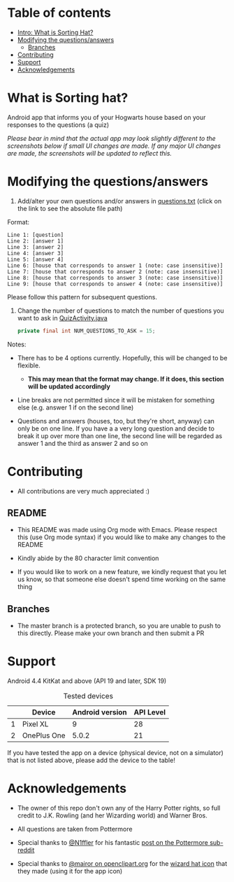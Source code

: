 
* Table of contents
  - [[https://github.com/knjk04/SortingHat/tree/feature#what-is-sorting-hat][Intro: What is Sorting Hat?]]
  - [[https://github.com/knjk04/SortingHat/tree/feature#modifying-the-questionsanswers][Modifying the questions/answers]]
    - [[https://github.com/knjk04/SortingHat/tree/feature#branches][Branches]]
  - [[https://github.com/knjk04/SortingHat/tree/feature#contributing][Contributing]]
  - [[https://github.com/knjk04/SortingHat/tree/feature#support][Support]]
  - [[https://github.com/knjk04/SortingHat/tree/feature#acknowledgements][Acknowledgements]]

* What is Sorting hat?
  Android app that informs you of your Hogwarts house based on your responses to
  the questions (a quiz)

  /Please bear in mind that the actual app may look slightly different to the
  screenshots below if small UI changes are made./
  /If any major UI changes are made, the screenshots will be updated to reflect
  this./

  [[file:repoMedia/allQuarterRes.png]]

* Modifying the questions/answers
  1. Add/alter your own questions and/or answers in [[https://github.com/knjk04/SortingHat/blob/feature/app/src/main/res/raw/questions.txt][questions.txt]] (click on the
     link to see the absolute file path)

  Format:
  #+BEGIN_SRC
  Line 1: [question]
  Line 2: [answer 1]
  Line 3: [answer 2]
  Line 4: [answer 3]
  Line 5: [answer 4]
  Line 6: [house that corresponds to answer 1 (note: case insensitive)]
  Line 7: [house that corresponds to answer 2 (note: case insensitive)]
  Line 8: [house that corresponds to answer 3 (note: case insensitive)]
  Line 9: [house that corresponds to answer 4 (note: case insensitive)]
  #+END_SRC

  Please follow this pattern for subsequent questions. 

  2. Change the number of questions to match the number of questions you want to 
     ask in [[https://github.com/knjk04/SortingHat/blob/feature/app/src/main/java/com/presentedbykaran/sortinghat/QuizActivity.java][QuizActivity.java]]
     #+BEGIN_SRC java
     private final int NUM_QUESTIONS_TO_ASK = 15;
     #+END_SRC
  
  Notes:
  - There has to be 4 options currently. Hopefully, this will be changed to be
    flexible.
    - *This may mean that the format may change. If it does, this section will
      be updated accordingly*


  - Line breaks are not permitted since it will be mistaken for something else
    (e.g. answer 1 if on the second line)  


  - Questions and answers (houses, too, but they're short, anyway) can only be 
    on one line. If you have a a very long question and decide to break it up
    over more than one line, the second line will be regarded as answer 1 and
    the third as answer 2 and so on

* Contributing
  - All contributions are very much appreciated :) 

**    README
  - This README was made using Org mode with Emacs. Please respect this (use Org
    mode syntax) if you would like to make any changes to the README


  - Kindly abide by the 80 character limit convention


  - If you would like to work on a new feature, we kindly request that you let
    us know, so that someone else doesn't spend time working on the same thing


**    Branches
    - The master branch is a protected branch, so you are unable to push to this 
      directly. Please make your own branch and then submit a PR

* Support
  Android 4.4 KitKat and above (API 19 and later, SDK 19)
  
  #+CAPTION: Tested devices
|   | Device      | Android version | API Level |
|---+-------------+-----------------+-----------|
| 1 | Pixel XL    |               9 |        28 |
| 2 | OnePlus One |           5.0.2 |        21 |


  If you have tested the app on a device (physical device, not on a simulator) 
  that is not listed above, please add the device to the table!

* Acknowledgements
  - The owner of this repo don't own any of the Harry Potter rights, so full
    credit to J.K. Rowling (and her Wizarding world) and Warner Bros.


  - All questions are taken from Pottermore


  - Special thanks to [[https://www.reddit.com/user/N1ffler][@N1ffler]] for his fantastic [[https://www.reddit.com/r/Pottermore/comments/44os14/pottermore_sorting_hat_quiz_analysis/][post on the Pottermore sub-reddit]]


  - Special thanks to [[https://openclipart.org/user-detail/mairor][@mairor on openclipart.org]] for the [[https://openclipart.org/detail/170276/wizard-hat][wizard hat icon]] that 
    they made (using it for the app icon)
